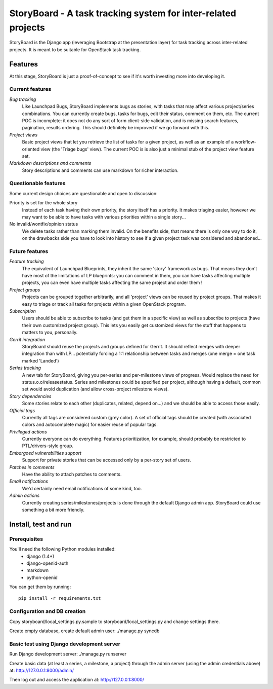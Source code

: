 ==============================================================
StoryBoard - A task tracking system for inter-related projects
==============================================================

StoryBoard is the Django app (leveraging Bootstrap at the presentation layer)
for task tracking across inter-related projects. It is meant to be suitable
for OpenStack task tracking.

Features
========

At this stage, StoryBoard is just a proof-of-concept to see if it's worth
investing more into developing it.

Current features
----------------

*Bug tracking*
  Like Launchpad Bugs, StoryBoard implements bugs as stories, with tasks that
  may affect various project/series combinations. You can currently create
  bugs, tasks for bugs, edit their status, comment on them, etc. The current
  POC is incomplete: it does not do any sort of form client-side validation,
  and is missing search features, pagination, results ordering. This should
  definitely be improved if we go forward with this.

*Project views*
  Basic project views that let you retrieve the list of tasks for a given
  project, as well as an example of a workflow-oriented view (the 'Triage
  bugs' view). The current POC is is also just a minimal stub of the project
  view feature set.

*Markdown descriptions and comments*
  Story descriptions and comments can use markdown for richer interaction.


Questionable features
---------------------

Some current design choices are questionable and open to discussion:

Priority is set for the whole story
  Instead of each task having their own priority, the story itself has a
  priority. It makes triaging easier, however we may want to be able to have
  tasks with various priorities within a single story...

No invalid/wontfix/opinion status
  We delete tasks rather than marking them invalid. On the benefits side, that
  means there is only one way to do it, on the drawbacks side you have to look
  into history to see if a given project task was considered and abandoned...


Future features
---------------

*Feature tracking*
  The equivalent of Launchpad Blueprints, they inherit the same 'story'
  framework as bugs. That means they don't have most of the limitations of
  LP blueprints: you can comment in them, you can have tasks affecting multiple
  projects, you can even have multiple tasks affecting the same project and
  order them !

*Project groups*
  Projects can be grouped together arbitrarily, and all 'project' views can
  be reused by project groups. That makes it easy to triage or track all
  tasks for projects within a given OpenStack program.

*Subscription*
  Users should be able to subscribe to tasks (and get them in a specific view)
  as well as subscribe to projects (have their own customized project group).
  This lets you easily get customized views for the stuff that happens to
  matters to you, personally.

*Gerrit integration*
  StoryBoard should reuse the projects and groups defined for Gerrit. It should
  reflect merges with deeper integration than with LP... potentially forcing
  a 1:1 relationship between tasks and merges (one merge = one task marked
  'Landed')

*Series tracking*
  A new tab for StoryBoard, giving you per-series and per-milestone views of
  progress. Would replace the need for status.o.o/releasestatus. Series and
  milestones could be specified per project, although having a default, common
  set would avoid duplication (and allow cross-project milestone views).

*Story dependencies*
  Some stories relate to each other (duplicates, related, depend on...) and we
  should be able to access those easily.

*Official tags*
  Currently all tags are considered custom (grey color). A set of official tags
  should be created (with associated colors and autocomplete magic) for easier
  reuse of popular tags.

*Privileged actions*
  Currently everyone can do everything. Features prioritization, for example,
  should probably be restricted to PTL/drivers-style group.

*Embargoed vulnerabilities support*
  Support for private stories that can be accessed only by a per-story set of
  users.

*Patches in comments*
  Have the ability to attach patches to comments.

*Email notifications*
  We'd certainly need email notifications of some kind, too.

*Admin actions*
  Currently creating series/milestones/projects is done through the default
  Django admin app. StoryBoard could use something a bit more friendly.


Install, test and run
=====================

Prerequisites
-------------

You'll need the following Python modules installed:
 - django (1.4+)
 - django-openid-auth
 - markdown
 - python-openid

You can get them by running::

  pip install -r requirements.txt

Configuration and DB creation
-----------------------------

Copy storyboard/local_settings.py.sample to storyboard/local_settings.py
and change settings there.

Create empty database, create default admin user:
./manage.py syncdb


Basic test using Django development server
------------------------------------------

Run Django development server:
./manage.py runserver

Create basic data (at least a series, a milestone, a project) through the
admin server (using the admin credentials above) at:
http://127.0.0.1:8000/admin/

Then log out and access the application at:
http://127.0.0.1:8000/
